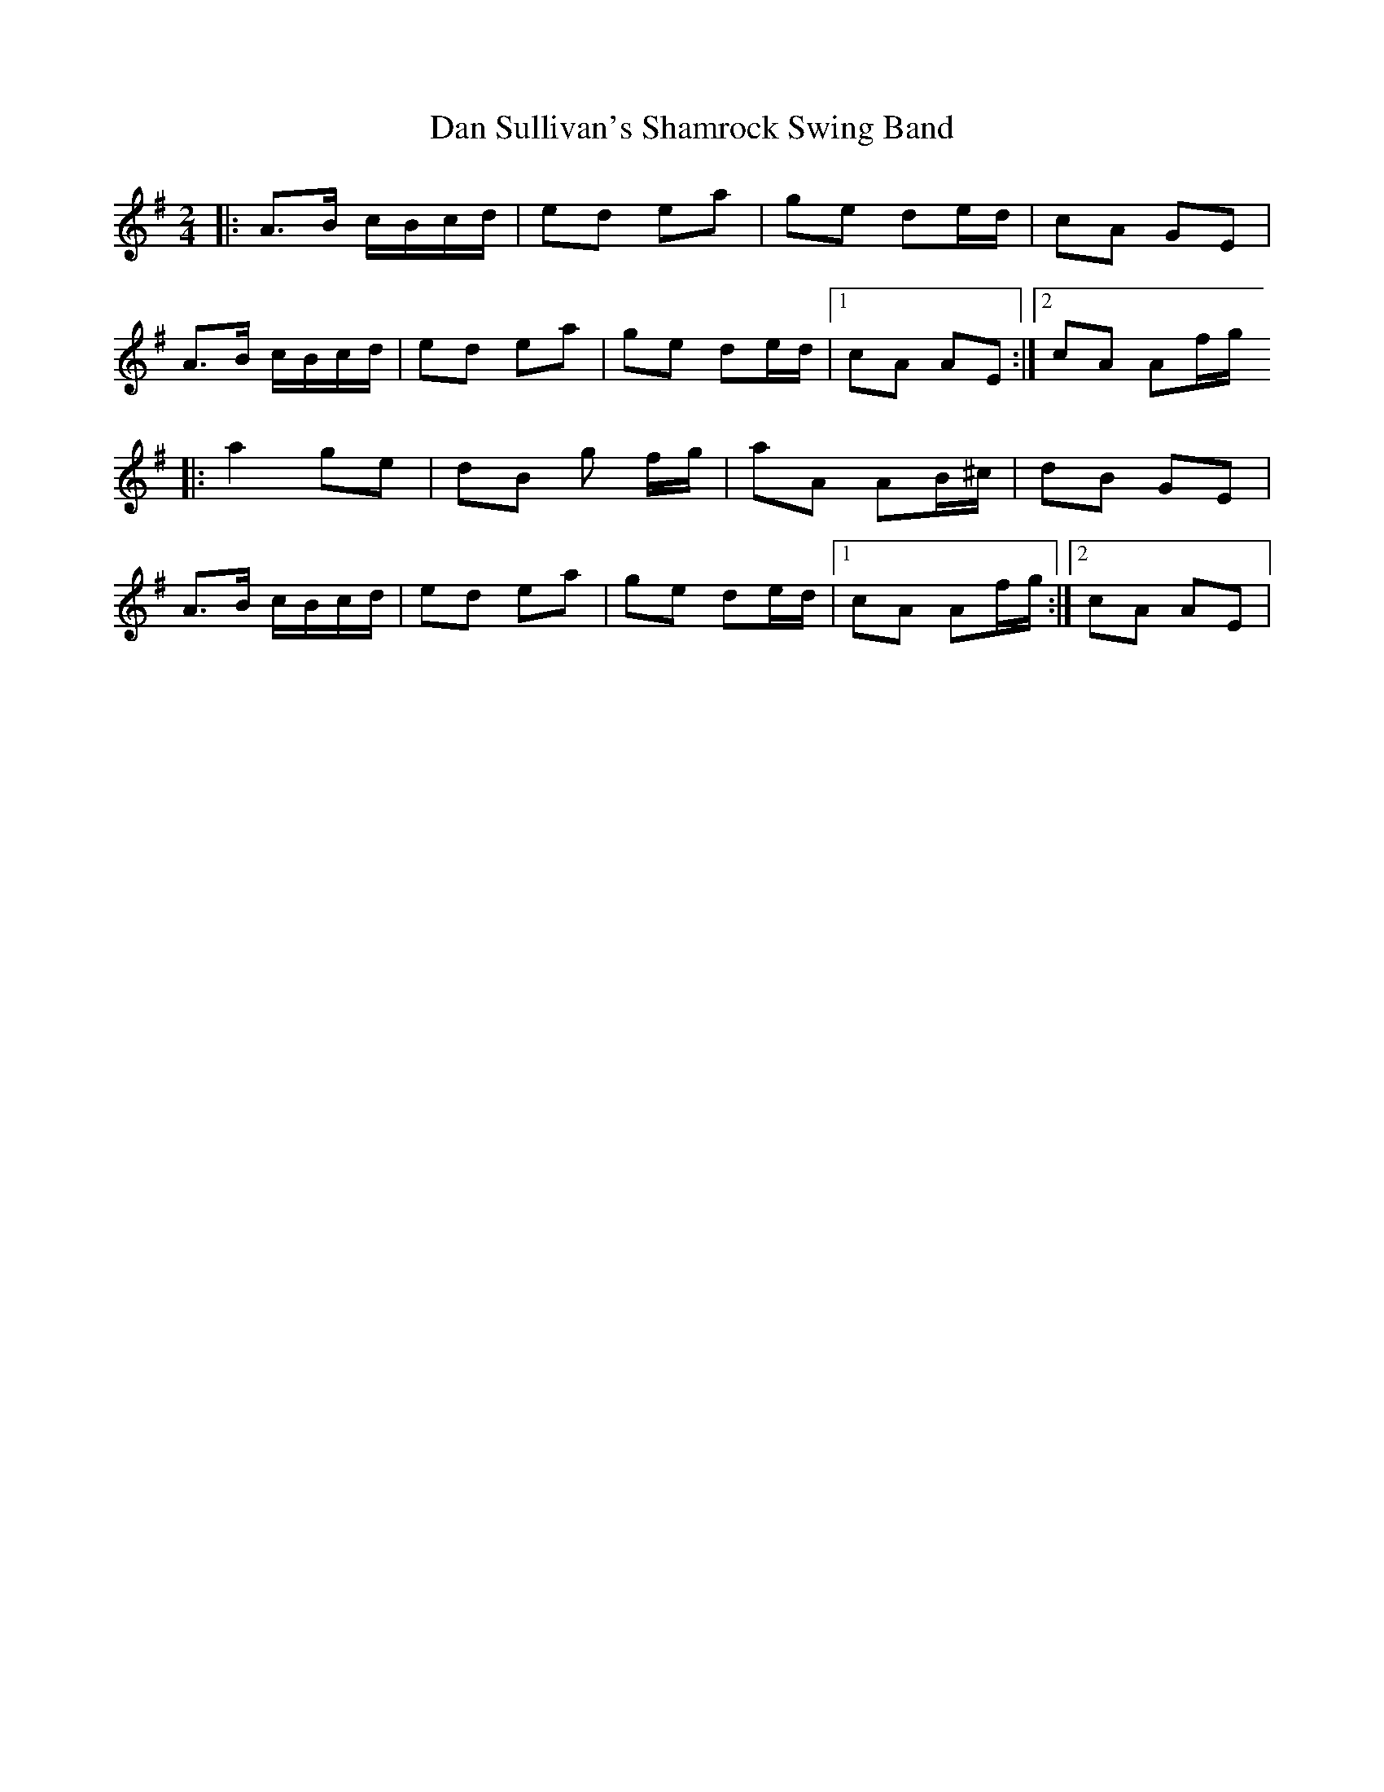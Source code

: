 X: 2
T: Dan Sullivan's Shamrock Swing Band
Z: Kevin Rietmann
S: https://thesession.org/tunes/2419#setting24868
R: polka
M: 2/4
L: 1/8
K: Ador
|:A>B c/B/c/d/|ed ea|ge de/d/|cA GE|
A>B c/B/c/d/|ed ea|ge de/d/|1cA AE:|2cA Af/g/
|:a2 ge|dB g f/g/|aA AB/^c/|dB GE|
A>B c/B/c/d/|ed ea|ge de/d/|1cA Af/g/:|2cA AE |
